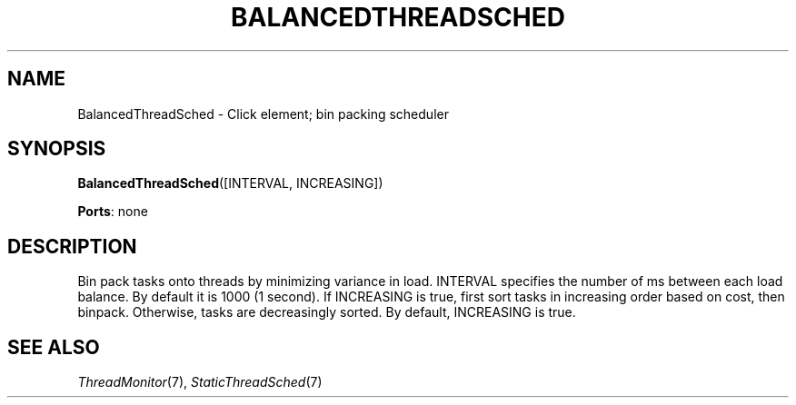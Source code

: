 .\" -*- mode: nroff -*-
.\" Generated by 'click-elem2man' from '../elements/threads/balancedthreadsched.hh:5'
.de M
.IR "\\$1" "(\\$2)\\$3"
..
.de RM
.RI "\\$1" "\\$2" "(\\$3)\\$4"
..
.TH "BALANCEDTHREADSCHED" 7click "12/Oct/2017" "Click"
.SH "NAME"
BalancedThreadSched \- Click element;
bin packing scheduler
.SH "SYNOPSIS"
\fBBalancedThreadSched\fR([INTERVAL, INCREASING])

\fBPorts\fR: none
.br
.SH "DESCRIPTION"
Bin pack tasks onto threads by minimizing variance in load. INTERVAL
specifies the number of ms between each load balance. By default it is 1000
(1 second). If INCREASING is true, first sort tasks in increasing
order based on cost, then binpack. Otherwise, tasks are decreasingly
sorted. By default, INCREASING is true.
.PP

.SH "SEE ALSO"
.M ThreadMonitor 7 ,
.M StaticThreadSched 7

